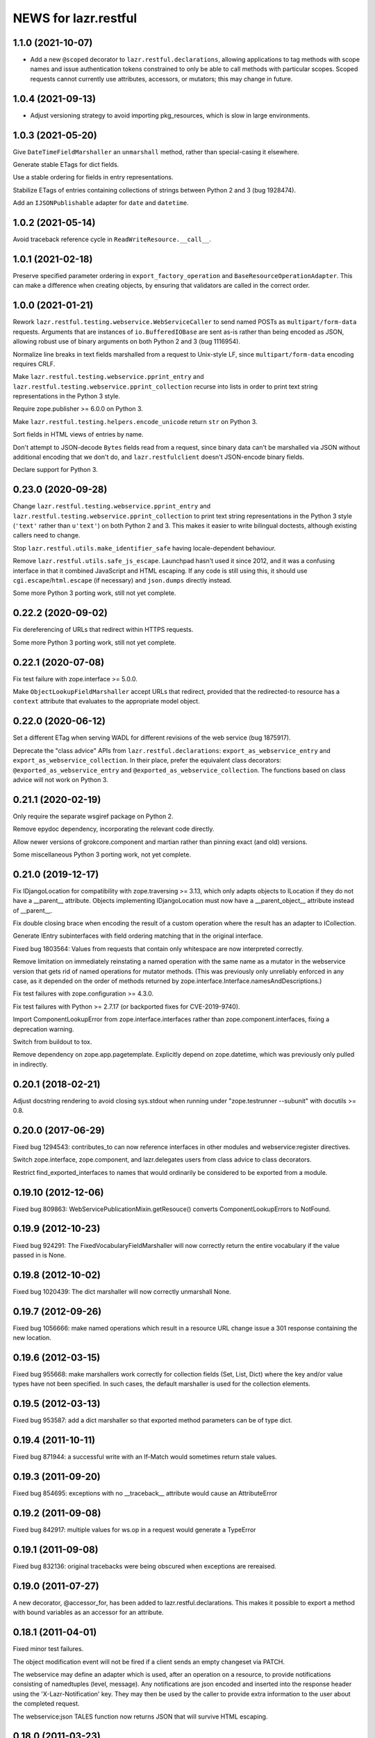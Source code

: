 =====================
NEWS for lazr.restful
=====================

1.1.0 (2021-10-07)
==================

- Add a new ``@scoped`` decorator to ``lazr.restful.declarations``, allowing
  applications to tag methods with scope names and issue authentication
  tokens constrained to only be able to call methods with particular scopes.
  Scoped requests cannot currently use attributes, accessors, or mutators;
  this may change in future.

1.0.4 (2021-09-13)
==================

- Adjust versioning strategy to avoid importing pkg_resources, which is slow
  in large environments.

1.0.3 (2021-05-20)
==================

Give ``DateTimeFieldMarshaller`` an ``unmarshall`` method, rather than
special-casing it elsewhere.

Generate stable ETags for dict fields.

Use a stable ordering for fields in entry representations.

Stabilize ETags of entries containing collections of strings between Python
2 and 3 (bug 1928474).

Add an ``IJSONPublishable`` adapter for ``date`` and ``datetime``.

1.0.2 (2021-05-14)
==================

Avoid traceback reference cycle in ``ReadWriteResource.__call__``.

1.0.1 (2021-02-18)
==================

Preserve specified parameter ordering in ``export_factory_operation`` and
``BaseResourceOperationAdapter``.  This can make a difference when creating
objects, by ensuring that validators are called in the correct order.

1.0.0 (2021-01-21)
==================

Rework ``lazr.restful.testing.webservice.WebServiceCaller`` to send named
POSTs as ``multipart/form-data`` requests.  Arguments that are instances of
``io.BufferedIOBase`` are sent as-is rather than being encoded as JSON,
allowing robust use of binary arguments on both Python 2 and 3
(bug 1116954).

Normalize line breaks in text fields marshalled from a request to Unix-style
LF, since ``multipart/form-data`` encoding requires CRLF.

Make ``lazr.restful.testing.webservice.pprint_entry`` and
``lazr.restful.testing.webservice.pprint_collection`` recurse into lists in
order to print text string representations in the Python 3 style.

Require zope.publisher >= 6.0.0 on Python 3.

Make ``lazr.restful.testing.helpers.encode_unicode`` return ``str`` on
Python 3.

Sort fields in HTML views of entries by name.

Don't attempt to JSON-decode ``Bytes`` fields read from a request, since
binary data can't be marshalled via JSON without additional encoding that we
don't do, and ``lazr.restfulclient`` doesn't JSON-encode binary fields.

Declare support for Python 3.

0.23.0 (2020-09-28)
===================

Change ``lazr.restful.testing.webservice.pprint_entry`` and
``lazr.restful.testing.webservice.pprint_collection`` to print text string
representations in the Python 3 style (``'text'`` rather than ``u'text'``)
on both Python 2 and 3.  This makes it easier to write bilingual doctests,
although existing callers need to change.

Stop ``lazr.restful.utils.make_identifier_safe`` having locale-dependent
behaviour.

Remove ``lazr.restful.utils.safe_js_escape``.  Launchpad hasn't used it
since 2012, and it was a confusing interface in that it combined JavaScript
and HTML escaping.  If any code is still using this, it should use
``cgi.escape``/``html.escape`` (if necessary) and ``json.dumps`` directly
instead.

Some more Python 3 porting work, still not yet complete.

0.22.2 (2020-09-02)
===================

Fix dereferencing of URLs that redirect within HTTPS requests.

Some more Python 3 porting work, still not yet complete.

0.22.1 (2020-07-08)
===================

Fix test failure with zope.interface >= 5.0.0.

Make ``ObjectLookupFieldMarshaller`` accept URLs that redirect, provided
that the redirected-to resource has a ``context`` attribute that evaluates
to the appropriate model object.

0.22.0 (2020-06-12)
===================

Set a different ETag when serving WADL for different revisions of the web
service (bug 1875917).

Deprecate the "class advice" APIs from ``lazr.restful.declarations``:
``export_as_webservice_entry`` and ``export_as_webservice_collection``.  In
their place, prefer the equivalent class decorators:
``@exported_as_webservice_entry`` and
``@exported_as_webservice_collection``.  The functions based on class advice
will not work on Python 3.

0.21.1 (2020-02-19)
===================

Only require the separate wsgiref package on Python 2.

Remove epydoc dependency, incorporating the relevant code directly.

Allow newer versions of grokcore.component and martian rather than pinning
exact (and old) versions.

Some miscellaneous Python 3 porting work, not yet complete.

0.21.0 (2019-12-17)
===================

Fix IDjangoLocation for compatibility with zope.traversing >= 3.13, which
only adapts objects to ILocation if they do not have a __parent__ attribute.
Objects implementing IDjangoLocation must now have a __parent_object__
attribute instead of __parent__.

Fix double closing brace when encoding the result of a custom operation
where the result has an adapter to ICollection.

Generate IEntry subinterfaces with field ordering matching that in the
original interface.

Fixed bug 1803564: Values from requests that contain only whitespace are now
interpreted correctly.

Remove limitation on immediately reinstating a named operation with the same
name as a mutator in the webservice version that gets rid of named
operations for mutator methods.  (This was previously only unreliably
enforced in any case, as it depended on the order of methods returned by
zope.interface.Interface.namesAndDescriptions.)

Fix test failures with zope.configuration >= 4.3.0.

Fix test failures with Python >= 2.7.17 (or backported fixes for
CVE-2019-9740).

Import ComponentLookupError from zope.interface.interfaces rather than
zope.component.interfaces, fixing a deprecation warning.

Switch from buildout to tox.

Remove dependency on zope.app.pagetemplate.  Explicitly depend on
zope.datetime, which was previously only pulled in indirectly.

0.20.1 (2018-02-21)
===================

Adjust docstring rendering to avoid closing sys.stdout when running under
"zope.testrunner --subunit" with docutils >= 0.8.

0.20.0 (2017-06-29)
===================

Fixed bug 1294543: contributes_to can now reference interfaces in other
modules and webservice:register directives.

Switch zope.interface, zope.component, and lazr.delegates users from class
advice to class decorators.

Restrict find_exported_interfaces to names that would ordinarily be
considered to be exported from a module.

0.19.10 (2012-12-06)
====================

Fixed bug 809863: WebServicePublicationMixin.getResouce() converts
ComponentLookupErrors to NotFound.

0.19.9 (2012-10-23)
===================

Fixed bug 924291: The FixedVocabularyFieldMarshaller will now correctly return
the entire vocabulary if the value passed in is None.

0.19.8 (2012-10-02)
===================

Fixed bug 1020439: The dict marshaller will now correctly unmarshall None.

0.19.7 (2012-09-26)
===================

Fixed bug 1056666: make named operations which result in a resource URL change
issue a 301 response containing the new location.

0.19.6 (2012-03-15)
===================

Fixed bug 955668: make marshallers work correctly for  collection fields
(Set, List, Dict) where the key and/or value types have not been specified.
In such cases, the default marshaller is used for the collection elements.

0.19.5 (2012-03-13)
===================

Fixed bug 953587: add a dict marshaller so that exported method parameters
can be of type dict.

0.19.4 (2011-10-11)
===================

Fixed bug 871944: a successful write with an If-Match would sometimes
return stale values.

0.19.3 (2011-09-20)
===================

Fixed bug 854695: exceptions with no __traceback__ attribute would cause an
AttributeError

0.19.2 (2011-09-08)
===================

Fixed bug 842917: multiple values for ws.op in a request would generate a
TypeError

0.19.1 (2011-09-08)
===================

Fixed bug 832136: original tracebacks were being obscured when exceptions are
rereaised.

0.19.0 (2011-07-27)
===================

A new decorator, @accessor_for, has been added to
lazr.restful.declarations. This makes it possible to export a method
with bound variables as an accessor for an attribute.

0.18.1 (2011-04-01)
===================

Fixed minor test failures.

The object modification event will not be fired if a client sends an
empty changeset via PATCH.

The webservice may define an adapter which is used, after an operation on a
resource, to provide notifications consisting of namedtuples (level, message).
Any notifications are json encoded and inserted into the response header using
the 'X-Lazr-Notification' key. They may then be used by the caller to provide
extra information to the user about the completed request.

The webservice:json TALES function now returns JSON that will survive
HTML escaping.

0.18.0 (2011-03-23)
===================

If the configuration variable `require_explicit_versions` is set,
lazr.restful will not load up a web service unless every field, entry,
and named operation explicitly states which version of the web service
it first appears in.

0.17.5 (2011-03-15)
===================

When a view is registered for an exception, but the view contains no
information that's useful to lazr.restful, re-raise the exception
instead of trying to render the view.

0.17.4 (2011-03-08)
===================

Reverted the client cache representations to JSON-only. Call sites need to
escape the JSON_PLUS_XHTML_TYPE representation which may require
JSONEncoderForHTML or declaring the the script as CDATA.

0.17.3 (2011-03-08)
===================

Fixed a bug in exception handling when the associated response code is
in the 4xx series.

0.17.2 (2011-03-03)
===================

Several of the techniques for associating an exception with an HTTP
response code were not working at all. Fixed them.

0.17.1 (2011-02-23)
===================

Add a new test to the testsuite.

0.17.0 (2011-02-17)
===================

Added the ability to get a combined JSON/HTML representation of an
entry that has custom HTML representations for some of its fields.

0.16.1 (2011-02-16)
===================

Fixed a bug that prevented a write operation from being promoted to a
mutator operation.

0.16.0 (No official release)
============================

If each entry in the web service corresponds to some object on a
website, and there's a way of converting a web service request into a
website request, the web service will now provide website links for
each entry.

You can suppress the website link for a particular entry class by
passing publish_web_link=False into export_as_webservice_entry().

Validation errors for named operations will be properly sent to the
client even if they contain Unicode characters. (Launchpad bug 619180.)

0.15.4 (2011-01-26)
===================

Fixed inconsistent handling of custom HTML field renderings. An
IFieldHTMLRenderer can now return either Unicode or UTF-8.

0.15.3 (2011-01-21)
===================

lazr.restful will now complain if you try to export an IObject, as
this causes infinite recursion during field validation. We had code
that worked around the infinite recursion, but it wasn't reliable and
we've now removed it to simplify. Use IReference whenever you would
use IObject.


0.15.2 (2011-01-20)
===================

lazr.restful gives a more helpful error message when a published
interface includes a reference to an unpublished interface. (Launchpad
bug 539070)

lazr.restful's tests now pass in Python 2.7. (Launchpad bug 691841)

0.15.1 (2011-01-19)
===================

Fixed a redirect bug when a web browser requests a representation
other than JSON.

Removed overzealous error checking that was causing problems for
browsers such as Chromium. (Launchpad bug 423149.)

0.15.0 (2010-11-30)
===================

Added an optimization to the WADL docstring handling that results in a 30%
decrease in WADL generation time for large files.

0.14.1 (2010-10-24)
===================

Fixed a unicode encoding bug that precluded reporting exceptions with
non-ASCII characters.

0.14.0 (2010-10-05)
===================

Rework ETag generation to be less conservative (an optimization).

0.13.3 (2010-09-29)
===================

Named operations that take URLs as arguments will now accept URLs
relative to the versioned service root. Previously they would only
accept absolute URLs. PUT and PATCH requests will also accept relative
URLs. This fixes bug 497602.

0.13.2 (2010-09-27)
===================

Avoided an error when looking at a Location header that contains
characters not valid in URIs. (An error will probably still happen,
but having it happen in lazr.restful was confusing people.)

0.13.1 (2010-09-23)
===================

Removed a Python 2.6-ism to restore compatibility with Python 2.5.

0.13.0 (2010-09-06)
===================

Add the ability to annotate an exception so the client will be given the
exception message as the HTTP body of the response.

0.12.1 (2010-09-02)
===================

Make WADL generation more deterministic.

0.12.0 (2010-08-26)
===================

Added the ability to take a read-write field and publish it as
read-only through the web service.

0.11.2 (2010-08-23)
===================

Optimized lazr.restful to send 'total_size' instead of
'total_size_link' when 'total_size' is easy to calculate, possibly
saving the client from sending another HTTP request.

0.11.1 (2010-08-13)
===================

Fixed a bug that prevented first_version_with_total_size_link from
working properly in a multi-version environment.

0.11.0 (2010-08-10)
===================

Added an optimization to total_size so that it is fetched via a link when
possible.  The new configuration option first_version_with_total_size_link
specifies what version should be the first to expose the behavior.  The default
is for it to be enabled for all versions so set this option to preserve the
earlier behavior for previously released web services.

0.10.0 (2010-08-05)
===================

Added the ability to mark interface A as a contributor to interface B so that
instead of publishing A separately we will add all of A's fields and
operations to the published version of B. Objects implementing B must be
adaptable into A for this to work, but lazr.restful will take care of doing
the actual adaptation before accessing fields/operations that are not directly
provided by an object.

0.9.29 (2010-06-14)
===================

Added invalidation code for the representation cache on events
generated by lazr.restful itself. Made the cache more robust and fixed
a bug where it would totally redact a forbidden representation rather
than simply refuse to serve it. Made it possible for a cache to refuse
to cache an object for any reason.

0.9.28 (2010-06-03)
===================

Special note: This version adds a new configuration element,
'enable_server_side_representation_cache'. This lets you turn the
representation cache on and off at runtime without unregistering the
cache utility.

Fixed some test failures.

0.9.27 (2010-06-01)
====================

Added the ability to define a representation cache used to store the
JSON representations of entry resources, rather than building them
from scratch every time. Although the cache has hooks for
invalidation, lazr.restful will never invalidate any part of the cache
on its own. You need to hook lazr.restful's invalidation code into
your ORM or other data store.

0.9.26 (2010-05-18)
===================

Special note: This version adds a new configuration element,
'compensate_for_mod_compress_etag_modification'. If you are running
lazr.restful behind an Apache server, setting this configuration
element will make mod_compress work properly with lazr.restful. This
is not a permanent solution: a better solution will be available when
Apache bug 39727 is fixed.

Special note: This version removes the configuration element
'set_hop_to_hop_headers'. You can still define this element in your
configuration, but it will have no effect.

Removed code that handles compression through hop-to-hop
headers. We've never encountered a real situation in which these
headers were useful. Compression can and should be handled by
intermediaries such as mod_compress. (Unfortunately, mod_compress has
its own problems, which this release tries to work around.)

0.9.25 (2010-04-14)
===================

Special note: This version introduces a new configuration element,
'caching_policy'. This element starts out simple but may become more
complex in future versions. See the IWebServiceConfiguration interface
for more details.

Service root resources are now client-side cacheable for an amount of
time that depends on the server configuration and the version of the
web service requested. To get the full benefit, clients will need to
upgrade to lazr.restfulclient 0.9.14.

When a PATCH or PUT request changes multiple fields at once, the
changes are applied in a deterministic order designed to minimize
possible conflicts.

0.9.24 (2010-03-17)
====================

Entry resources will now accept conditional PATCH requests even if one
of the resource's read-only fields has changed behind the scenes
recently.

0.9.23 (2010-03-11)
===================

There are two new attributes of the web service configuration,
"service_description" and "version_descriptions". Both are optional,
but they're useful for giving your users an overview of your web
service and of the differences between versions.

0.9.22 (2010-03-05)
===================

Special note: this version will break backwards compatibility in your
web service unless you take a special step. See
"last_version_with_named_mutator_operations" below.

Refactored the code that tags request objects with version
information, so that tagging would happen consistently.

By default, mutator methods are no longer separately published as
named operations. To maintain backwards compatibility (or if you just
want this feature back), put the name of the most recent version of
your web service in the "last_version_with_mutator_named_operations"
field of your IWebServiceConfiguration implementation.

0.9.21 (2010-02-23)
===================

Fixed a family of bugs that were treating a request originated by a
web browser as though it had been originated by a web service client.

0.9.20 (2010-02-16)
===================

Fixed a bug that broke multi-versioned named operations that take
the request user as a fixed argument.

0.9.19 (2010-02-15)
===================

A few minor bugfixes to help with Launchpad integration.

0.9.18 (2010-02-11)
===================

Special note: this version contains backwards-incompatible
changes. You *must* change your configuration object to get your code
to work in this version! See "active_versions" below.

Added a versioning system for web services. Clients can now request
any number of distinct versions as well as a floating "trunk" which is
always the most recent version. By using version-aware annotations,
developers can publish the same data model differently over time. See
the example web service in example/multiversion/ to see how the
annotations work.

This release _replaces_ one of the fields in
IWebServiceConfiguration. The string 'service_version_uri'_prefix has
become the list 'active_versions'. The simplest way to deal with this is
to just put your 'service_version_uri_prefix' into a list and call it
'active_versions'. We recommend you also add a floating "development"
version to the end of 'active_versions', calling it something like
"devel" or "trunk". This will give your users a permanent alias to
"the most recent version of the web service".

0.9.17 (2009-11-10)
===================

Fixed a bug that raised an unhandled exception when a client tried to
set a URL field to a non-string value.

0.9.16 (2009-10-28)
===================

Fixed a bug rendering the XHTML representation of exproted objects when they
contain non-ascii characters.

0.9.15 (2009-10-21)
===================

Corrected a misspelling of the WADL media type.

0.9.14 (2009-10-20)
===================

lazr.restful now runs without deprecation warnings on Python 2.6.

0.9.13 (2009-10-19)
===================

Fixed WADL template: HostedFile DELETE method should have an id of
HostedFile-delete, not HostedFile-put.

0.9.12 (2009-10-14)
===================

Transparent compression using Transfer-Encoding is now optional and
disabled by default for WSGI applications. (Real WSGI servers don't
allow applications to set hop-by-hop headers like Transfer-Encoding.)

This release introduces a new field to IWebServiceConfiguration:
set_hop_by_hop_headers. If you are rolling your own
IWebServiceConfiguration implementation, rather than subclassing from
BaseWebServiceConfiguration or one of its subclasses, you'll need to
set a value for this. Basically: set it to False if your application
is running in a WSGI server, and set it to True otherwise.

0.9.11 (2009-10-12)
===================

Fixed a minor import problem.

0.9.10 (2009-10-07)
===================

lazr.restful runs under Python 2.4 once again.

0.9.9 (2009-10-07)
==================

The authentication-related WSGI middleware classes have been split
into a separate project, lazr.authentication.

Fixed a bug that prevented some incoming strings from being loaded by
simplejson.

0.9.8 (2009-10-06)
==================

Added WSGI middleware classes for protecting resources with HTTP Basic
Auth or OAuth.

0.9.7 (2009-09-24)
==================

Fixed a bug that made it impossible to navigate to a field resource if
the field was a link to another object.

0.9.6 (2009-09-16)
==================

Simplified most web service configuration with grok directives.

0.9.5 (2009-08-26)
==================

Added a function that generates a basic WSGI application, given a
service root class, a publication class, and a response class.

Added an AbsoluteURL implementation for the simple
ServiceRootResource.

Added an adapter from Django's Manager class to IFiniteSequence, so
that services that use Django can serve database objects as
collections without special code.

Added an AbsoluteURL implementation for objects that provide more than
one URL path for the generated URL.

For services that use Django, added an adapter from Django's
ObjectDoesNotExist to lazr.restful's NotFoundView.

Fixed some testing infrastructure in lazr.restful.testing.webservice.

Fix some critical packaging problems.

0.9.4 (2009-08-17)
==================

Fixed an import error in simple.py.

Removed a Python 2.6ism from example/wsgi/root.py.


0.9.3 (2009-08-17)
==================

Added a lazr.restful.frameworks.django module to help with publishing
Django model objects through lazr.restful web services.

TraverseWithGet implementations now pass the request object into
get().

Create a simplified IServiceRootResource implementation for web
services that don't register their top-level collections as Zope
utilities.

Make traversal work for entries whose canonical location is beneath
another entry.

Raise a ValueError when numberic dates are passed to the
DatetimeFieldMarshaller.


0.9.2 (2009-08-05)
==================

Added a second example webservice that works as a standalone WSGI
application.

Bug 400170; Stop hacking sys.path in setup.py.

Bug 387487; Allow a subordinate entry resource under a resource where there
would normally be a field.  Navigation to support subordinate IObjects is
added to the publisher.


0.9.1 (2009-07-13)
==================

Declare multipart/form-data as the incoming media type for named
operations that include binary fields.

0.9 (2009-04-29)
================

- Initial public release

